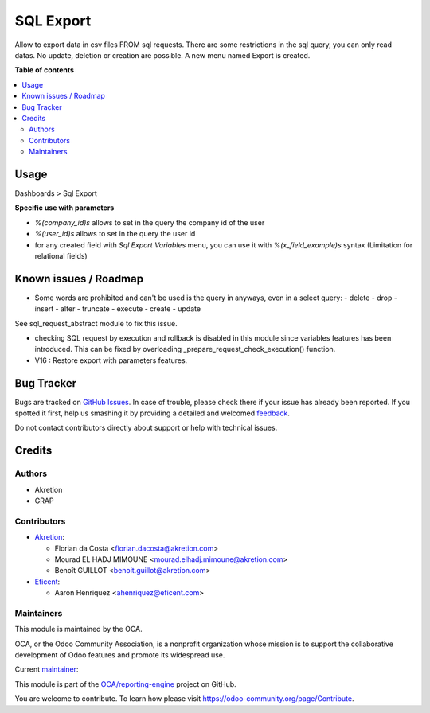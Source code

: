 ==========
SQL Export
==========

.. !!!!!!!!!!!!!!!!!!!!!!!!!!!!!!!!!!!!!!!!!!!!!!!!!!!!
   !! This file is generated by oca-gen-addon-readme !!
   !! changes will be overwritten.                   !!
   !!!!!!!!!!!!!!!!!!!!!!!!!!!!!!!!!!!!!!!!!!!!!!!!!!!!

.. |badge1| image:: https://img.shields.io/badge/maturity-Beta-yellow.png
    :target: https://odoo-community.org/page/development-status
    :alt: Beta
.. |badge2| image:: https://img.shields.io/badge/licence-AGPL--3-blue.png
    :target: http://www.gnu.org/licenses/agpl-3.0-standalone.html
    :alt: License: AGPL-3
.. |badge3| image:: https://img.shields.io/badge/github-OCA%2Freporting--engine-lightgray.png?logo=github
    :target: https://github.com/OCA/reporting-engine/tree/16.0/sql_export
    :alt: OCA/reporting-engine
.. |badge4| image:: https://img.shields.io/badge/weblate-Translate%20me-F47D42.png
    :target: https://translation.odoo-community.org/projects/reporting-engine-16-0/reporting-engine-16-0-sql_export
    :alt: Translate me on Weblate
.. |badge5| image:: https://img.shields.io/badge/runbot-Try%20me-875A7B.png
    :target: https://runbot.odoo-community.org/runbot/143/16.0
    :alt: Try me on Runbot

|badge1| |badge2| |badge3| |badge4| |badge5| 

Allow to export data in csv files FROM sql requests.
There are some restrictions in the sql query, you can only read datas.
No update, deletion or creation are possible.
A new menu named Export is created.

**Table of contents**

.. contents::
   :local:

Usage
=====


Dashboards > Sql Export


**Specific use with parameters**

- `%(company_id)s` allows to set in the query the company id of the user
- `%(user_id)s` allows to set in the query the user id
- for any created field with `Sql Export Variables` menu, you can use it with `%(x_field_example)s` syntax
  (Limitation for relational fields)

Known issues / Roadmap
======================

* Some words are prohibited and can't be used is the query in anyways, even in
  a select query:
  - delete
  - drop
  - insert
  - alter
  - truncate
  - execute
  - create
  - update

See sql_request_abstract module to fix this issue.

* checking SQL request by execution and rollback is disabled in this module
  since variables features has been introduced. This can be fixed by
  overloading _prepare_request_check_execution() function.

* V16 : Restore export with parameters features.

Bug Tracker
===========

Bugs are tracked on `GitHub Issues <https://github.com/OCA/reporting-engine/issues>`_.
In case of trouble, please check there if your issue has already been reported.
If you spotted it first, help us smashing it by providing a detailed and welcomed
`feedback <https://github.com/OCA/reporting-engine/issues/new?body=module:%20sql_export%0Aversion:%2016.0%0A%0A**Steps%20to%20reproduce**%0A-%20...%0A%0A**Current%20behavior**%0A%0A**Expected%20behavior**>`_.

Do not contact contributors directly about support or help with technical issues.

Credits
=======

Authors
~~~~~~~

* Akretion
* GRAP

Contributors
~~~~~~~~~~~~

* `Akretion <https://www.akretion.com>`_:

  * Florian da Costa <florian.dacosta@akretion.com>
  * Mourad EL HADJ MIMOUNE <mourad.elhadj.mimoune@akretion.com>
  * Benoît GUILLOT <benoit.guillot@akretion.com>

* `Eficent <https://www.eficent.com>`_:

  * Aaron Henriquez <ahenriquez@eficent.com>

Maintainers
~~~~~~~~~~~

This module is maintained by the OCA.

.. image:: https://odoo-community.org/logo.png
   :alt: Odoo Community Association
   :target: https://odoo-community.org

OCA, or the Odoo Community Association, is a nonprofit organization whose
mission is to support the collaborative development of Odoo features and
promote its widespread use.

.. |maintainer-legalsylvain| image:: https://github.com/legalsylvain.png?size=40px
    :target: https://github.com/legalsylvain
    :alt: legalsylvain

Current `maintainer <https://odoo-community.org/page/maintainer-role>`__:

|maintainer-legalsylvain| 

This module is part of the `OCA/reporting-engine <https://github.com/OCA/reporting-engine/tree/16.0/sql_export>`_ project on GitHub.

You are welcome to contribute. To learn how please visit https://odoo-community.org/page/Contribute.
